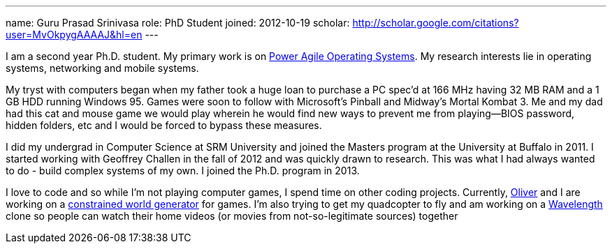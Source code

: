 ---
name: Guru Prasad Srinivasa
role: PhD Student
joined: 2012-10-19
scholar: http://scholar.google.com/citations?user=MvOkpygAAAAJ&hl=en
---
[.lead]
I am a second year Ph.D. student. My primary work is on
link:/projects/poweragility[Power Agile Operating Systems]. My research
interests lie in operating systems, networking and mobile systems.

My tryst with computers began when my father took a huge loan to purchase a PC
[.spelling_exception]#spec'd# at 166 MHz having 32 MB RAM and a 1 GB HDD running
Windows 95. Games were soon to follow with Microsoft's Pinball and Midway's
[.spelling_exception]#Mortal Kombat# 3. Me and my dad had this cat and mouse
game we would play wherein he would find new ways to prevent me from
playing--BIOS password, hidden folders, etc and I would be forced to bypass
these measures.

I did my undergrad in Computer Science at [.spelling_exception]#SRM# University
and joined the Masters program at the University at Buffalo in 2011. I started
working with Geoffrey Challen in the fall of 2012 and was quickly drawn to
research. This was what I had always wanted to do - build complex systems of my
own. I joined the Ph.D. program in 2013.

I love to code and so while I'm not playing computer games, I spend time on
other coding projects. Currently,
http://odin.cse.buffalo.edu/people/oliver-kennedy/[Oliver] and I are working on
a http://www.github.com/okennedy/worldtree.git[constrained world generator] for
games. I'm also trying to get my [.spelling_exception]#quadcopter# to fly and
am working on a http://wavelength.fm[Wavelength] clone so people can watch
their home videos (or movies from not-so-legitimate sources) together
